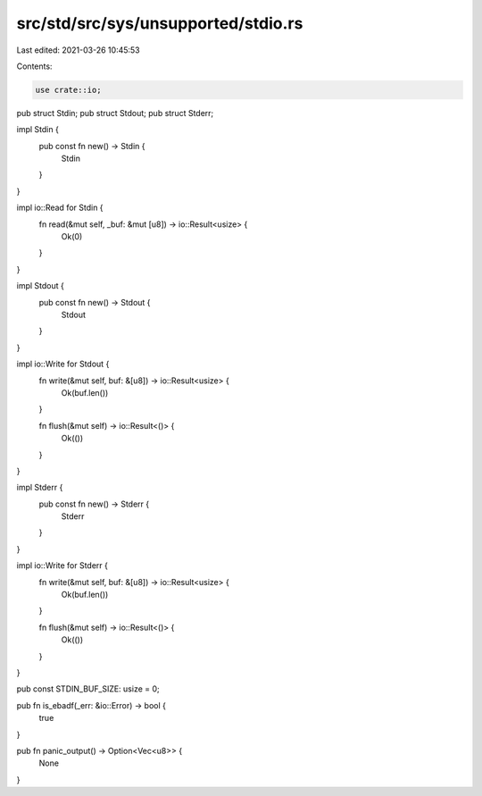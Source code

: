 src/std/src/sys/unsupported/stdio.rs
====================================

Last edited: 2021-03-26 10:45:53

Contents:

.. code-block:: rs

    use crate::io;

pub struct Stdin;
pub struct Stdout;
pub struct Stderr;

impl Stdin {
    pub const fn new() -> Stdin {
        Stdin
    }
}

impl io::Read for Stdin {
    fn read(&mut self, _buf: &mut [u8]) -> io::Result<usize> {
        Ok(0)
    }
}

impl Stdout {
    pub const fn new() -> Stdout {
        Stdout
    }
}

impl io::Write for Stdout {
    fn write(&mut self, buf: &[u8]) -> io::Result<usize> {
        Ok(buf.len())
    }

    fn flush(&mut self) -> io::Result<()> {
        Ok(())
    }
}

impl Stderr {
    pub const fn new() -> Stderr {
        Stderr
    }
}

impl io::Write for Stderr {
    fn write(&mut self, buf: &[u8]) -> io::Result<usize> {
        Ok(buf.len())
    }

    fn flush(&mut self) -> io::Result<()> {
        Ok(())
    }
}

pub const STDIN_BUF_SIZE: usize = 0;

pub fn is_ebadf(_err: &io::Error) -> bool {
    true
}

pub fn panic_output() -> Option<Vec<u8>> {
    None
}


